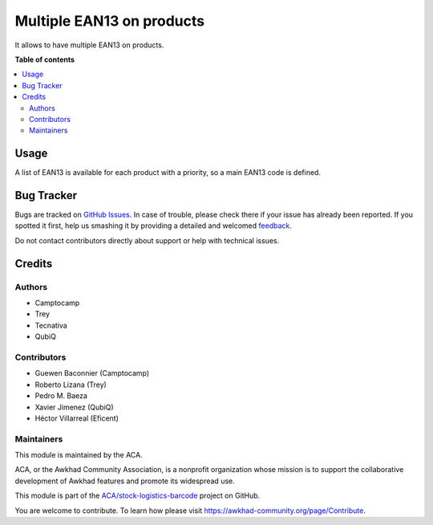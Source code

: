 ==========================
Multiple EAN13 on products
==========================

.. !!!!!!!!!!!!!!!!!!!!!!!!!!!!!!!!!!!!!!!!!!!!!!!!!!!!
   !! This file is generated by oca-gen-addon-readme !!
   !! changes will be overwritten.                   !!
   !!!!!!!!!!!!!!!!!!!!!!!!!!!!!!!!!!!!!!!!!!!!!!!!!!!!

.. |badge1| image:: https://img.shields.io/badge/maturity-Beta-yellow.png
    :target: https://awkhad-community.org/page/development-status
    :alt: Beta
.. |badge2| image:: https://img.shields.io/badge/licence-AGPL--3-blue.png
    :target: http://www.gnu.org/licenses/agpl-3.0-standalone.html
    :alt: License: AGPL-3
.. |badge3| image:: https://img.shields.io/badge/github-ACA%2Fstock--logistics--barcode-lightgray.png?logo=github
    :target: https://github.com/ACA/stock-logistics-barcode/tree/12.0/product_multi_ean
    :alt: ACA/stock-logistics-barcode
.. |badge4| image:: https://img.shields.io/badge/weblate-Translate%20me-F47D42.png
    :target: https://translation.awkhad-community.org/projects/stock-logistics-barcode-12-0/stock-logistics-barcode-12-0-product_multi_ean
    :alt: Translate me on Weblate
.. |badge5| image:: https://img.shields.io/badge/runbot-Try%20me-875A7B.png
    :target: https://runbot.awkhad-community.org/runbot/150/12.0
    :alt: Try me on Runbot

|badge1| |badge2| |badge3| |badge4| |badge5| 

It allows to have multiple EAN13 on products.

**Table of contents**

.. contents::
   :local:

Usage
=====

A list of EAN13 is available for each product with a priority, so a main EAN13
code is defined.

Bug Tracker
===========

Bugs are tracked on `GitHub Issues <https://github.com/ACA/stock-logistics-barcode/issues>`_.
In case of trouble, please check there if your issue has already been reported.
If you spotted it first, help us smashing it by providing a detailed and welcomed
`feedback <https://github.com/ACA/stock-logistics-barcode/issues/new?body=module:%20product_multi_ean%0Aversion:%2012.0%0A%0A**Steps%20to%20reproduce**%0A-%20...%0A%0A**Current%20behavior**%0A%0A**Expected%20behavior**>`_.

Do not contact contributors directly about support or help with technical issues.

Credits
=======

Authors
~~~~~~~

* Camptocamp
* Trey
* Tecnativa
* QubiQ

Contributors
~~~~~~~~~~~~

* Guewen Baconnier (Camptocamp)
* Roberto Lizana (Trey)
* Pedro M. Baeza
* Xavier Jimenez (QubiQ)
* Héctor Villarreal (Eficent)

Maintainers
~~~~~~~~~~~

This module is maintained by the ACA.

.. image:: https://awkhad-community.org/logo.png
   :alt: Awkhad Community Association
   :target: https://awkhad-community.org

ACA, or the Awkhad Community Association, is a nonprofit organization whose
mission is to support the collaborative development of Awkhad features and
promote its widespread use.

This module is part of the `ACA/stock-logistics-barcode <https://github.com/ACA/stock-logistics-barcode/tree/12.0/product_multi_ean>`_ project on GitHub.

You are welcome to contribute. To learn how please visit https://awkhad-community.org/page/Contribute.
